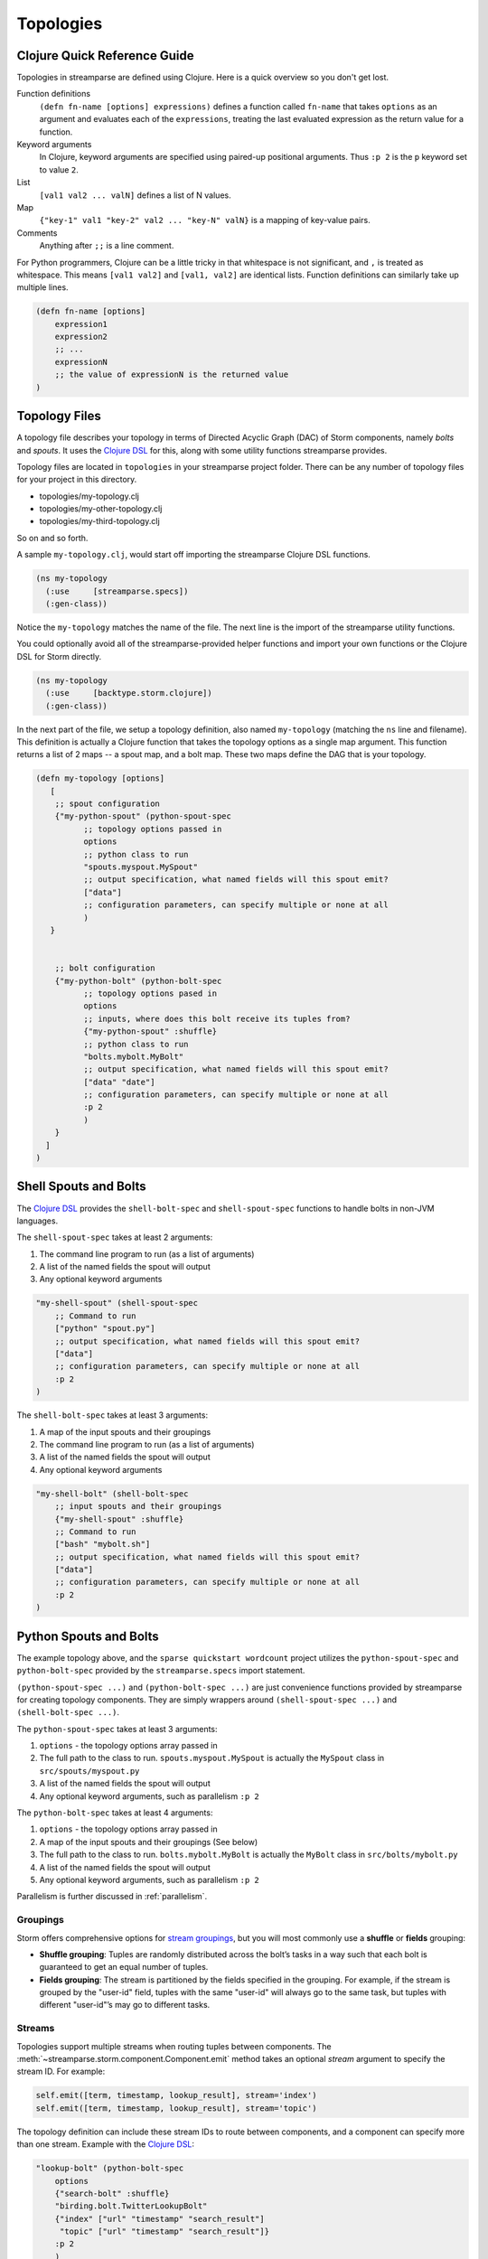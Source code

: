 Topologies
==========

Clojure Quick Reference Guide
-----------------------------
Topologies in streamparse are defined using Clojure. Here is a quick overview
so you don't get lost.

Function definitions
    ``(defn fn-name [options] expressions)`` defines a function called
    ``fn-name`` that takes ``options`` as an argument and evaluates each of the
    ``expressions``, treating the last evaluated expression as the return value
    for a function.

Keyword arguments
    In Clojure, keyword arguments are specified using paired-up positional
    arguments. Thus ``:p 2`` is the ``p`` keyword set to value ``2``.

List
    ``[val1 val2 ... valN]`` defines a list of N values.

Map
    ``{"key-1" val1 "key-2" val2 ... "key-N" valN}`` is a mapping of key-value
    pairs.

Comments
    Anything after ``;;`` is a line comment.

For Python programmers, Clojure can be a little tricky in that whitespace is
not significant, and ``,`` is treated as whitespace. This means ``[val1 val2]``
and ``[val1, val2]`` are identical lists. Function definitions can similarly
take up multiple lines.

.. code-block:: clojure

    (defn fn-name [options]
        expression1
        expression2
        ;; ...
        expressionN
        ;; the value of expressionN is the returned value
    )

Topology Files
--------------

A topology file describes your topology in terms of Directed Acyclic Graph
(DAC) of Storm components, namely `bolts` and `spouts`. It uses the `Clojure
DSL`_ for this, along with some utility functions streamparse provides.

Topology files are located in ``topologies`` in your streamparse project folder.
There can be any number of topology files for your project in this directory.

* topologies/my-topology.clj
* topologies/my-other-topology.clj
* topologies/my-third-topology.clj

So on and so forth.

A sample ``my-topology.clj``, would start off importing the streamparse
Clojure DSL functions.

.. code-block:: clojure

    (ns my-topology
      (:use     [streamparse.specs])
      (:gen-class))

Notice the ``my-topology`` matches the name of the file. The next line is the
import of the streamparse utility functions.

You could optionally avoid all of the streamparse-provided helper functions and
import your own functions or the Clojure DSL for Storm directly.

.. code-block:: clojure

    (ns my-topology
      (:use     [backtype.storm.clojure])
      (:gen-class))

In the next part of the file, we setup a topology definition, also named
``my-topology`` (matching the ``ns`` line and filename). This definition is
actually a Clojure function that takes the topology options as a single map
argument. This function returns a list of 2 maps -- a spout map, and a bolt map.
These two maps define the DAG that is your topology.

.. code-block:: clojure

    (defn my-topology [options]
       [
        ;; spout configuration
        {"my-python-spout" (python-spout-spec
              ;; topology options passed in
              options
              ;; python class to run
              "spouts.myspout.MySpout"
              ;; output specification, what named fields will this spout emit?
              ["data"]
              ;; configuration parameters, can specify multiple or none at all
              )
       }


        ;; bolt configuration
        {"my-python-bolt" (python-bolt-spec
              ;; topology options pased in
              options
              ;; inputs, where does this bolt receive its tuples from?
              {"my-python-spout" :shuffle}
              ;; python class to run
              "bolts.mybolt.MyBolt"
              ;; output specification, what named fields will this spout emit?
              ["data" "date"]
              ;; configuration parameters, can specify multiple or none at all
              :p 2
              )
        }
      ]
    )

Shell Spouts and Bolts
----------------------

The `Clojure DSL <http://storm.apache.org/documentation/Clojure-DSL.html>`_
provides the ``shell-bolt-spec`` and ``shell-spout-spec``
functions to handle bolts in non-JVM languages.

The ``shell-spout-spec`` takes at least 2 arguments:

1. The command line program to run (as a list of arguments)
2. A list of the named fields the spout will output
3. Any optional keyword arguments

.. code-block:: clojure

    "my-shell-spout" (shell-spout-spec
        ;; Command to run
        ["python" "spout.py"]
        ;; output specification, what named fields will this spout emit?
        ["data"]
        ;; configuration parameters, can specify multiple or none at all
        :p 2
    )


The ``shell-bolt-spec`` takes at least 3 arguments:

1. A map of the input spouts and their groupings
2. The command line program to run (as a list of arguments)
3. A list of the named fields the spout will output
4. Any optional keyword arguments

.. code-block:: clojure

    "my-shell-bolt" (shell-bolt-spec
        ;; input spouts and their groupings
        {"my-shell-spout" :shuffle}
        ;; Command to run
        ["bash" "mybolt.sh"]
        ;; output specification, what named fields will this spout emit?
        ["data"]
        ;; configuration parameters, can specify multiple or none at all
        :p 2
    )


Python Spouts and Bolts
-----------------------

The example topology above, and the ``sparse quickstart wordcount`` project
utilizes the ``python-spout-spec`` and ``python-bolt-spec`` provided by the
``streamparse.specs`` import statement.

``(python-spout-spec ...)`` and ``(python-bolt-spec ...)`` are just convenience
functions provided by streamparse for creating topology components. They are
simply wrappers around ``(shell-spout-spec ...)`` and ``(shell-bolt-spec ...)``.

The ``python-spout-spec`` takes at least 3 arguments:

1. ``options`` - the topology options array passed in
2. The full path to the class to run. ``spouts.myspout.MySpout`` is actually the
   ``MySpout`` class in ``src/spouts/myspout.py``
3. A list of the named fields the spout will output
4. Any optional keyword arguments, such as parallelism ``:p 2``


The ``python-bolt-spec`` takes at least 4 arguments:

1. ``options`` - the topology options array passed in
2. A map of the input spouts and their groupings (See below)
3. The full path to the class to run. ``bolts.mybolt.MyBolt`` is actually the
   ``MyBolt`` class in ``src/bolts/mybolt.py``
4. A list of the named fields the spout will output
5. Any optional keyword arguments, such as parallelism ``:p 2``

Parallelism is further discussed in :ref:`parallelism`.


Groupings
^^^^^^^^^

Storm offers comprehensive options for `stream groupings
<http://storm.apache.org/documentation/Concepts.html#stream-groupings>`_,
but you will most commonly use a **shuffle** or **fields** grouping:

* **Shuffle grouping**: Tuples are randomly distributed across the bolt’s tasks
  in a way such that each bolt is guaranteed to get an equal number of tuples.
* **Fields grouping**: The stream is partitioned by the fields specified in the
  grouping. For example, if the stream is grouped by the "user-id" field,
  tuples with the same "user-id" will always go to the same task, but tuples
  with different "user-id"’s may go to different tasks.


Streams
^^^^^^^

Topologies support multiple streams when routing tuples between components. The
:meth:`~streamparse.storm.component.Component.emit` method takes an optional
`stream` argument to specify the stream ID. For example:

.. code-block:: python

    self.emit([term, timestamp, lookup_result], stream='index')
    self.emit([term, timestamp, lookup_result], stream='topic')

The topology definition can include these stream IDs to route between
components, and a component can specify more than one stream. Example with the
`Clojure DSL`_:

.. code-block:: clojure


    "lookup-bolt" (python-bolt-spec
        options
        {"search-bolt" :shuffle}
        "birding.bolt.TwitterLookupBolt"
        {"index" ["url" "timestamp" "search_result"]
         "topic" ["url" "timestamp" "search_result"]}
        :p 2
        )
    "elasticsearch-index-bolt" (python-bolt-spec
        options
        {["lookup-bolt" "index"] ["url" "timestamp" "search_result"]}
        "birding.bolt.ElasticsearchIndexBolt"
        []
        :p 1
        )
    "result-topic-bolt" (python-bolt-spec
        options
        {["lookup-bolt" "index"] ["url" "timestamp" "search_result"]
         ["lookup-bolt" "topic"] ["url" "timestamp" "search_result"]}
        "birding.bolt.ResultTopicBolt"
        []
        :p 1
        )

Storm sets a default stream ID of ``"default"``, as described in its doc on
Streams_:

    Every stream is given an id when declared. Since single-stream spouts and
    bolts are so common, ... the stream is given the default id of "default".


Running Topologies
------------------

What Streamparse Does
^^^^^^^^^^^^^^^^^^^^^

When you run a topology either locally or by submitting to a cluster,
streamparse will

1. Compile your .clj topology file
2. Execute the Clojure code by invoking your topology function, passing it the
   ``options`` map
3. Get the DAG defined by the topology and pass it into the Storm Java interop
   classes like StormSubmitter and LocalCluster
4. Run/submit your topology

If you invoked streamparse with ``sparse run``, your code is executed directly
from the ``src/`` directory.

If you submitted to a cluster with ``sparse submit``, streamparse uses ``lein``
to compile the ``src`` directory into a jar file, which is run on the
cluster. Lein uses the ``project.clj`` file located in the root of your
project. This file is a standard lein project file and can be customized
according to your needs.

.. _dealing-with-errors:

Dealing With Errors
^^^^^^^^^^^^^^^^^^^

When detecting an error, bolt code can call its
:meth:`~streamparse.storm.bolt.Bolt.fail` method in order to have Storm call
the respective spout's :meth:`~streamparse.storm.spout.Spout.fail`
method. Known error/failure cases result in explicit callbacks to the spout
using this approach.

Exceptions which propagate without being caught will cause the component to
crash. On ``sparse run``, the entire topology will stop execution. On a running
cluster (i.e. ``sparse submit``), Storm will auto-restart the crashed component
and the spout will receive a :meth:`~streamparse.storm.spout.Spout.fail` call.

If the spout's fail handling logic is to hold back the tuple and not re-emit
it, then things will keep going. If it re-emits it, then it may crash that
component again. Whether the topology is tolerant of the failure depends on how
you implement failure handling in your spout.

Common approaches are to:

* Append errant tuples to some sort of error log or queue for manual inspection
  later, while letting processing continue otherwise.
* Attempt 1 or 2 retries before considering the tuple a failure, if the error
  was likely an transient problem.
* Ignore the failed tuple, if appropriate to the application.


.. _parallelism:

Parallelism and Workers
-----------------------

**In general, use the :p "parallelism hint" parameter per spout and bolt in
your configuration to control the number of Python processes per component.**

Reference: `Understanding the Parallelism of a Storm Topology <https://storm.apache.org/documentation/Understanding-the-parallelism-of-a-Storm-topology.html>`_

Storm parallelism entities:

* A `worker process` is a JVM, i.e. a Java process.
* An `executor` is a thread that is spawned by a worker process.
* A `task` performs the actual data processing.
  (To simplify, you can think of it as a Python callable.)

Spout and bolt specs take a ``:p`` keyword to provide a parallelism hint to
Storm for the number of executors (threads) to use for the given spout/bolt;
for example, ``:p 2`` is a hint to use two executors. Because streamparse
implements spouts and bolts as independent Python processes, setting ``:p N``
results in N Python processes for the given spout/bolt.

Many streamparse applications will need only to set this parallelism hint to
control the number of resulting Python processes when tuning streamparse
configuration. For the underlying topology workers, streamparse sets a default
of 2 workers, which are independent JVM processes for Storm. This allows a
topology to continue running when one worker process dies; the other is around
until the dead process restarts.

Both ``sparse run`` and ``sparse sumbit`` accept a ``-p N`` command-line flag
to set the number of topology workers to N. For convenience, this flag also
sets the number of `Storm's underlying messaging reliability
<https://storm.apache.org/documentation/Guaranteeing-message-processing.html>`_
`acker bolts` to the same N value. In the event that you need it (and you
understand Storm ackers), use the ``-a`` and ``-w`` command-line flags instead
of ``-p`` to control the number of acker bolts and the number of workers,
respectively. The ``sparse`` command does not support Storm's rebalancing
features; use ``sparse submit -f -p N`` to kill the running topology and
redeploy it with N workers.

Note that `Storm's underlying thread implementation
<https://storm.apache.org/2012/08/02/storm080-released.html>`_, `LMAX Disruptor
<http://lmax-exchange.github.io/disruptor/>`_, is designed with
high-performance inter-thread messaging as a goal. Rule out Python-level issues
when tuning your topology:

* bottlenecks where the number of spout and bolt processes are out of balance
* serialization/deserialization overhead of more data emitted than you need
* slow routines/callables in your code

.. _`Clojure DSL`: http://storm.apache.org/documentation/Clojure-DSL.html
.. _Streams: http://storm.apache.org/documentation/Concepts.html#streams
